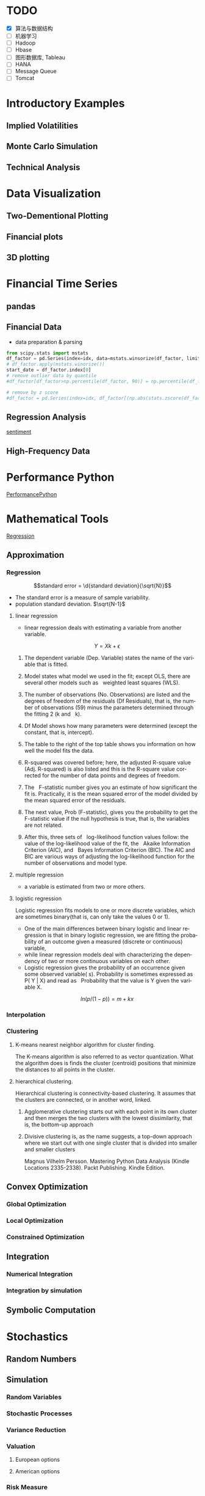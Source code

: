 #+OPTIONS: ':nil *:t -:t ::t <:t H:3 \n:nil ^:t arch:headline author:t c:nil
#+OPTIONS: creator:nil d:(not "LOGBOOK") date:t e:t email:nil f:t inline:t
#+OPTIONS: num:t p:nil pri:nil prop:nil stat:t tags:t tasks:t tex:t timestamp:t
#+OPTIONS: title:t toc:t todo:t |:t
#+TITLES: PythonForFinance
#+DATE: <2017-05-11 Thu>
#+AUTHORS: weiwu
#+EMAIL: victor.wuv@gmail.com
#+LANGUAGE: en
#+SELECT_TAGS: export
#+EXCLUDE_TAGS: noexport
#+CREATOR: Emacs 24.5.1 (Org mode 8.3.4)

#+todo

* TODO

- [X] 算法与数据结构
- [ ] 机器学习
- [ ] Hadoop
- [ ] Hbase
- [ ] 图形数据库, Tableau
- [ ] HANA
- [ ] Message Queue
- [ ] Tomcat

* Introductory Examples

** Implied Volatilities

** Monte Carlo Simulation

** Technical Analysis

* Data Visualization

** Two-Dementional Plotting

** Financial plots

** 3D plotting

* Financial Time Series

** pandas

** Financial Data
- data preparation & parsing
#+BEGIN_SRC python
from scipy.stats import mstats
df_factor = pd.Series(index=idx, data=mstats.winsorize(df_factor, limits=0.025))
# df_factor.apply(mstats.winorize())
start_date = df_factor.index[0]
# remove outlier data by quantile
#df_factor[df_factor>np.percentile(df_factor, 90)] = np.percentile(df_factor, 90)

# remove by z score
#df_factor = pd.Series(index=idx, df_factor[(np.abs(stats.zscore(df_factor)) < 3).all()])

#+END_SRC
** Regression Analysis
[[file:./py4fi/sentiment.html][sentiment]]

** High-Frequency Data

* Performance Python
[[file:./py4fi/PerformanceOfPythonParadigms.html][PerformancePython]]

* Mathematical Tools
[[file:./py4fi/Regression.html][Regression]]

** Approximation

*** Regression
$$standard error = \d{standard deviation}{\sqrt{N}}$$
- The standard error is a measure of sample variability.
- population standard deviation. $\sqrt{N-1}$

**** linear regression
- linear regression deals with estimating a variable from another variable.
$$ Y = Xk + \epsilon$$

***** The dependent variable (Dep. Variable) states the name of the variable that is fitted.  
***** Model states what model we used in the fit; except OLS, there are several other models such as   weighted least squares (WLS).
***** The number of observations (No. Observations) are listed and the degrees of freedom of the residuals (Df Residuals), that is, the number of observations (59) minus the parameters determined through the fitting 2 (k and   k).  
***** Df Model shows how many parameters were determined (except the constant, that is, intercept).
***** The table to the right of the top table shows you information on how well the model fits the data.
***** R-squared was covered before; here, the adjusted R-square value (Adj. R-squared) is also listed and this is the R-square value corrected for the number of data points and degrees of freedom.
***** The   F-statistic number gives you an estimate of how significant the fit is. Practically, it is the mean squared error of the model divided by the mean squared error of the residuals.
***** The next value, Prob (F-statistic), gives you the probability to get the F-statistic value if the null hypothesis is true, that is, the variables are not related.
***** After this, three sets of   log-likelihood function values follow: the value of the log-likelihood value of the fit, the   Akaike Information Criterion (AIC), and   Bayes Information Criterion (BIC). The AIC and BIC are various ways of adjusting the log-likelihood function for the number of observations and model type.
**** multiple regression
- a variable is estimated from two or more others.
**** logistic regression
Logistic regression fits models to one or more discrete variables, which are sometimes binary(that is, can only take the values 0 or 1).
- One of the main differences between binary logistic and linear regression is that in binary logistic regression, we are fitting the probability of an outcome given a measured (discrete or continuous) variable,
- while linear regression models deal with characterizing the dependency of two or more continuous variables on each other.
- Logistic regression gives the probability of an occurrence given some observed variable( s). Probability is sometimes expressed as P( Y | X) and read as   Probability that the value is Y given the variable X.
$$ln(p/(1-p)) = m + kx$$
*** Interpolation
*** Clustering
**** K-means nearest neighbor algorithm for cluster finding.
The K-means algorithm is also referred to as vector quantization. What the algorithm does is finds the cluster (centroid) positions that minimize the distances to all points in the cluster.
**** hierarchical clustering.
Hierarchical clustering is connectivity-based clustering. It assumes that the clusters are connected, or in another word, linked.
***** Agglomerative clustering starts out with each point in its own cluster and then merges the two clusters with the lowest dissimilarity, that is, the bottom-up approach
***** Divisive clustering is, as the name suggests, a top-down approach where we start out with one single cluster that is divided into smaller and smaller clusters

Magnus Vilhelm Persson. Mastering Python Data Analysis (Kindle Locations 2335-2338). Packt Publishing. Kindle Edition.
** Convex Optimization

*** Global Optimization

*** Local Optimization

*** Constrained Optimization

** Integration

*** Numerical Integration

*** Integration by simulation

** Symbolic Computation

* Stochastics

** Random Numbers

** Simulation

*** Random Variables

*** Stochastic Processes

*** Variance Reduction

*** Valuation

**** European options

**** American options

*** Risk Measure

**** VaR

**** Credit Value Adjustments

* Statistics

** Normality Tests

*** Benchmark Case

*** Real-World data

** Portfolio Optimization

**** steps:
input: weights, percentage return, percentage volatility, constraints, boundaries.
percentage return = np.sum(rets.mean() * weights) * 252
rets = np.log(data / data.shift(1))
constraints = ({'type': 'eq', 'fun': lambda x:  np.sum(x) - 1})

calculate:
#+BEGIN_SRC python
def statistics(weights):
    ''' Return portfolio statistics.

    Parameters
    ==========
    weights : array-like
        weights for different securities in portfolio

    Returns
    =======
    pret : float
        expected portfolio return
    pvol : float
        expected portfolio volatility
    pret / pvol : float
        Sharpe ratio for rf=0
    '''
    weights = np.array(weights)
    pret = np.sum(rets.mean() * weights) * 252
    pvol = np.sqrt(np.dot(weights.T, np.dot(rets.cov() * 252, weights)))
    return np.array([pret, pvol, pret / pvol])
def min_func_sharpe(weights):
    return -statistics(weights)[2]
opts = sco.minimize(min_func_sharpe, noa * [1. / noa,], method='SLSQP',
                       bounds=bnds, constraints=cons)
#+END_SRC

output:
#+BEGIN_SRC python
opts
Out[22]:
     fun: -0.89964063622932411
     jac: array([  3.65152955e-05,   2.00167218e+00,  -1.04084611e-04,
         3.82214785e-05,   7.63027400e-01,   0.00000000e+00])
 message: 'Optimization terminated successfully.'
    nfev: 63
     nit: 9
    njev: 9
  status: 0
 success: True
       x: array([  3.16847434e-01,   8.62049147e-16,   2.64774759e-01,
         4.18377806e-01,   0.00000000e+00])
#+END_SRC

**** algorithms for minimizing with constraints:
scipy.optimize.minimize
scipy.optimize.minimize(fun, x0, args=(), method=None, jac=None, hess=None, hessp=None, bounds=None, constraints=(), tol=None, callback=None, options=None)


*** Efficient frontier

*** Capital Market Line

**** 3 scenarios:
- solve minimum risk for maximum return above target .
Here we find the portfolio that minimizes
the return variance (which is associated with the risk of the portfolio) subject to achieving a minimum acceptable mean return rmin, and satisfying the portfolio
budget and no-shorting constraints.
# solves the Quadratic Programming, where x is the allocation of the portfolio:
# minimize   x'Px + q'x
# subject to Gx <= h
# -c_1*w_1 - c_2*w_2 - ... - c_n*w_n <= -target return
#            Ax == b
# w_1 + w_2 + ... + w_n == b
- solve maximum return for risk under target.

- solve for minimum risk.
- solve for maximum return.
** Principal Component Analysis
[[file:./py4fi/PCA.html][PCA]]

*** The DAX index and its 30 stocks

*** Applying PCA

*** Constructing a PCA Index

** Bayesian Regression
[[file:./py4fi/BayesFormula.html][Bayes]]
A Bayesian network, Bayes network, belief network, Bayes(ian) model or probabilistic directed acyclic graphical model is a probabilistic graphical model (a type of statistical model) that represents a set of random variables and their conditional dependencies via a directed acyclic graph (DAG). For example, a Bayesian network could represent the probabilistic relationships between diseases and symptoms. Given symptoms, the network can be used to compute the probabilities of the presence of various diseases.

*** Bayes's formula

*** PyMC3

* Valuation Framework

** Fundamental Theorem of Asset pricing

** Risk-Neutral discounting

*** modeling and handling dates

*** constant short rate

*** Market environment

* Simulation of Financial Models

** Random Number Generation

** Generic Simulation Class

** Geometric Brownian Motion

** Jump Diffusion

** Square-Root Diffusion

* Derivatives Valuation

** Generic Valuation Class

** European Exercise

** American Excercise

*** Least-Square Monte Carlo

* Portfolio Valuation

** Derivatives positions

** Derivatives portfolio

* Volatility Options

** The VSTOXX Data

*** VSTOXX Index Data

*** VSTOXX Futures Data

*** VSTOXX Options Data

** Model Calibration

** American Options on the VSTOXX

* 非结构化数据可视化

* 最优化算法（锥优化、随机优化优先）

** Gradient descent
In optimization, gradient method is an algorithm to solve problems of the form $$min \f(x)$$.

*** Gradient descent
Gradient descent is a first-order iterative optimization algorithm. To find a local minimum of a function using gradient descent, one takes steps proportional to the negative of the gradient (or of the approximate gradient) of the function at the current point. If instead one takes steps proportional to the positive of the gradient, one approaches a local maximum of that function; the procedure is then known as gradient ascent.

Limitations: For some of the above examples, gradient descent is relatively slow close to the minimum: technically, its asymptotic rate of convergence is inferior to many other methods. For poorly conditioned convex problems, gradient descent increasingly 'zigzags' as the gradients point nearly orthogonally to the shortest direction to a minimum point. For more details, see the comments below.

For non-differentiable functions, gradient methods are ill-defined.

*** Conjugate gradient method
In mathematics, the conjugate gradient method is an algorithm for the numerical solution of particular systems of linear equations, namely those whose matrix is symmetric and positive-definite.
$$Ax=b, u_tAv=0$$

** Stochastic optimization
Stochastic optimization (SO) methods are optimization methods that generate and use random variables. For stochastic problems, the random variables appear in the formulation of the optimization problem itself, which involve random objective functions or random constraints. Stochastic optimization methods also include methods with random iterates. Some stochastic optimization methods use random iterates to solve stochastic problems, combining both meanings of stochastic optimization. Stochastic optimization methods generalize deterministic methods for deterministic problems.

*** Random search
Random search (RS) is a family of numerical optimization methods that do not require the gradient of the problem to be optimized, and RS can hence be used on functions that are not continuous or differentiable. Such optimization methods are also known as direct-search, derivative-free, or black-box methods.

The name "random search" is attributed to Rastrigin who made an early presentation of RS along with basic mathematical analysis. RS works by iteratively moving to better positions in the search-space, which are sampled from a hypersphere surrounding the current position.

The basic RS algorithm can then be described as:

Initialize x with a random position in the search-space.
Until a termination criterion is met (e.g. number of iterations performed, or adequate fitness reached), repeat the following:
Sample a new position y from the hypersphere of a given radius surrounding the current position x (see e.g. Marsaglia's technique for sampling a hypersphere.)
If f(y) < f(x) then move to the new position by setting x = y

*** Bayesian optimization
Bayesian optimization is a sequential design strategy for global optimization of black-box functions that doesn't require derivatives.



* Graphical Models, e.g.,
	* Conditional Random Fields
	* Bayesian Networks
* Genetic Algorithm
In computer science and operations research, a genetic algorithm (GA) is a metaheuristic inspired by the process of natural selection that belongs to the larger class of evolutionary algorithms (EA). Genetic algorithms are commonly used to generate high-quality solutions to optimization and search problems by relying on bio-inspired operators such as mutation, crossover and selection.
The evolution usually starts from a population of randomly generated individuals, and is an iterative process, with the population in each iteration called a generation. In each generation, the fitness of every individual in the population is evaluated; the fitness is usually the value of the objective function in the optimization problem being solved. The more fit individuals are stochastically selected from the current population, and each individual's genome is modified (recombined and possibly randomly mutated) to form a new generation. The new generation of candidate solutions is then used in the next iteration of the algorithm. Commonly, the algorithm terminates when either a maximum number of generations has been produced, or a satisfactory fitness level has been reached for the population.



* First order and Propositional Rule Based Systems, e.g.,
	* Tractable Markov Logic
	* Prolog
	* Lifted Inverse Deduction Algorithms
* Recurrent Nets, e.g.,
	* LSTM
* Natural language processing, e.g.
	* Auto text generation
	* Auto Text Summary
* Reinforcement Learning
* Decision Trees (ensambles)
** 数据处理：离散化
离散化指把连续型数据切分为若干“段”，也称bin，是数据分析中常用的手段。切分的原则有等距，等频，优化，或根据数据特点而定。在营销数据挖掘中，离散化得到普遍采用。究其原因，有这样几点：
- 算法需要。例如决策树，NaiveBayes等算法本身不能直接使用连续型变量，连续型数据只有经离散处理后才能进入算法引擎。
- 离散化可以有效地克服数据中隐藏的缺陷：使模型结果更加稳定。例如，数据中的极端值是影响模型效果的一个重要因素。极端值导致模型参数过高或过低，或导致模型被虚假现象“迷惑”，把原来不存在的关系作为重要模式来学习。而离散化，尤其是等距离散，可以有效地减弱极端值和异常值的影响.
- 有利于对非线性关系进行诊断和描述：对连续型数据进行离散处理后，自变量和目标变量之间的关系变得清晰化。如果两者之间是非线性关系，可以重新定义离散后变量每段的取值，如采取0，1的形式， 由一个变量派生为多个哑变量，分别确定每段和目标变量间的联系。这样做，虽然减少了模型的自由度，但可以大大提高模型的灵活度。
- 等距:将连续型变量的取值范围均匀划成n等份，每份的间距相等。例如，客户订阅刊物的时间是一个连续型变量，可以从几天到几年。采取等距切分可以把1年以下的客户划分成一组，1-2年的客户为一组，2-3年为一组..，以此类分，组距都是一年。
- 等频:把观察点均匀分为n等份，每份内包含的观察点数相同。还取上面的例子，设该杂志订户共有5万人，等频分段需要先把订户按订阅时间按顺序排列，排列好后可以按5000人一组，把全部订户均匀分为十段。
- 离散化处理不免要损失一部分信息。很显然，对连续型数据进行分段后，同一个段内的观察点之间的差异便消失了。
** 随机森林
随机森林指的是利用多棵树对样本进行训练并预测的一种分类器。决策树是一种基本的分类器，一般是将特征分为两类（决策树也可以用来回归，不过本文中暂且不表）。构建好的决策树呈树形结构，可以认为是if-then规则的集合，主要优点是模型具有可读性，分类速度快。
*** 随机森林的构建过程
**** 数据的随机选取：
- 从原始的数据集中采取有放回的抽样，构造子数据集，子数据集的数据量是和原始数据集相同的。不同子数据集的元素可以重复，同一个子数据集中的元素也可以重复。
- 第二，利用子数据集来构建子决策树，将这个数据放到每个子决策树中，每个子决策树输出一个结果。
- 最后，如果有了新的数据需要通过随机森林得到分类结果，就可以通过对子决策树的判断结果的投票，得到随机森林的输出结果了。如下图，假设随机森林中有3棵子决策树，2棵子树的分类结果是A类，1棵子树的分类结果是B类，那么随机森林的分类结果就是A类。
**** 待选特征的随机选取
与数据集的随机选取类似，随机森林中的子树的每一个分裂过程并未用到所有的待选特征，而是从所有的待选特征中随机选取一定的特征，之后再在随机选取的特征中选取最优的特征。这样能够使得随机森林中的决策树都能够彼此不同，提升系统的多样性，从而提升分类性能。
**** Random Forest的具体使用-sklearn
以上介绍了随机森林的工作原理，那么在python环境下，我们可以利用python环境下的sklearn包来帮助我们完成任务。举个小例子：
　　特征是通过收盘价数据计算的SMA，WMA，MOM指标，训练样本的特征是从2007-1-4到2016-6-2中截止前一天的SMA，WMA，MOM指标，训练样本的标类别是2007-1-4日到2016-6-2中每一天的涨跌情况，涨了就是True，跌了就是False，测试样本是2016-6-3日的三个指标以及涨跌情况。我们可以判定之后判断结果是正确还是错误，如果通过Random Forest判断的结果和当天的涨跌情况相符，则输出True，如果判断结果和当天的涨跌情况不符，则输出False。
#+BEGIN_SRC python
import talib
from jqdata import *
test_stock = '399300.XSHE'
start_date = datetime.date(2007, 1, 4)
end_date = datetime.date(2016, 6, 3)
trading_days = get_all_trade_days()
start_date_index = trading_days.index(start_date)
end_date_index = trading_days.index(end_date)
x_all = []
y_all = []

for index in range(start_date_index, end_date_index):    # 得到计算指标的所有数据    start_day = trading_days[index - 30]    end_day = trading_days[index]    stock_data = get_price(test_stock, start_date=start_day, end_date=end_day, frequency='daily', fields=['close'])    close_prices = stock_data['close'].values        #通过数据计算指标    # -2是保证获取的数据是昨天的，-1就是通过今天的数据计算出来的指标    sma_data = talib.SMA(close_prices)[-2]     wma_data = talib.WMA(close_prices)[-2]    mom_data = talib.MOM(close_prices)[-2]        features = []    features.append(sma_data)    features.append(wma_data)    features.append(mom_data)        label = False    if close_prices[-1] > close_prices[-2]:        label = True    x_all.append(features)    y_all.append(label) # 准备算法需要用到的数据
 x_train = x_all[: -1]
 y_train = y_all[: -1]
 x_test = x_all[-1]
 y_test = y_all[-1]
 print('data done')

 输出：
data done

from sklearn.ensemble import RandomForestClassifier
#开始利用机器学习算法计算，括号里面的n_estimators就是森林中包含的树的数目啦
clf = RandomForestClassifier(n_estimators=10)
#训练的代码clf.fit(x_train, y_train)
#
得到测试结果的代码prediction = clf.predict(x_test)
# 看看预测对了没print(prediction == y_test)
print('all done')
输出：
[ True]all done
#+END_SRC
* Instance Based Learning
	* SVM
	* k-nearest neighbor
	* Amazon Netflix Recommendation system
* Times Series Analysis, e.g.,
	* Co-integration
	* VAR
* Ux design and Psychology
* Track
#+CAPTION: 标题区域
#+ATTR_HTML: border="1" rules="all" frame="border"
#+BEGIN_SRC org
| programming | level |
|-------------+-------|
| Lisp        |     1 |
| VBA         |     3 |
| C/C++       |     6 |
| SQL         |     5 |
| Matlab      |     5 |
| R           |     4 |
| Python      |     7 |

| Machine Learning | Models                                           | level |
| Neural Networks  | Convolutional neural network                     |     0 |
|                  | long short-term memory                           |     0 |
|                  | Autoencoder                                      |     0 |
|                  | Bayesian networks                                |     1 |
|                  | PCA                                              |     5 |
|                  | K-Means                                          |     1 |
|                  | SVM                                              |     1 |
| Optimization     | Linear OLS(mean variance)                        |     4 |
|                  | Genetic Algorithm                                |     0 |
|                  | h(params,x)函数：hypothesis                      |     0 |
|                  | J(params,x,y)函数：cost function                 |     0 |
|                  | grad(params,x,y)函数：Gradient Descent           |     1 |
| Time Series      | autoregressive(AR)                               |     1 |
|                  | moving average (MA)                              |     2 |
|                  | autoregressive moving average (ARMA)             |     1 |
|                  | autoregressive integrated moving average (ARIMA) |     1 |
#+END_SRC

